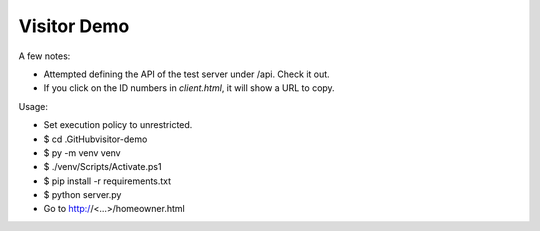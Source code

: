 ************
Visitor Demo
************

A few notes:

* Attempted defining the API of the test server under /api. Check it out.

* If you click on the ID numbers in *client.html*, it will show a URL to copy.

Usage:

* Set execution policy to unrestricted.

* $ cd .\GitHub\visitor-demo\

* $ py -m venv venv

* $ ./venv/Scripts/Activate.ps1

* $ pip install -r requirements.txt

* $ python server.py

* Go to http://<...>/homeowner.html
